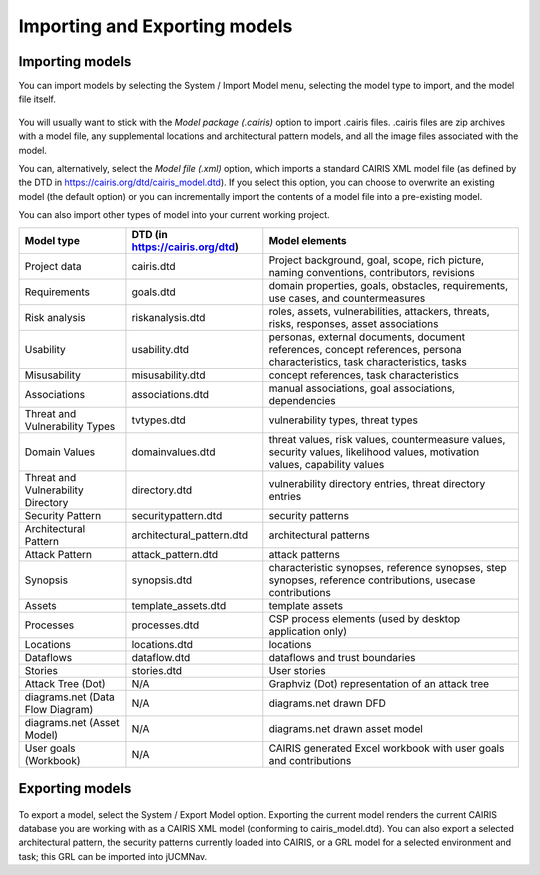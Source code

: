 Importing and Exporting models
==============================

Importing models
----------------

You can import models by selecting the System / Import Model menu, selecting the model type to import, and the model file itself.

.. figure:: ImportModel.jpg
   :alt: import model form

You will usually want to stick with the *Model package (.cairis)* option to import .cairis files.  .cairis files are zip archives with a model file, any supplemental locations and architectural pattern models, and all the image files associated with the model.  

You can, alternatively, select the *Model file (.xml)* option, which imports a standard CAIRIS XML model file (as defined by the DTD in https://cairis.org/dtd/cairis_model.dtd).  If you select this option, you can choose to overwrite an existing model (the default option) or you can incrementally import the contents of a model file into a pre-existing model.  

You can also import other types of model into your current working project.

============================================= =============================== ============================================================================================================================
Model type                                    DTD (in https://cairis.org/dtd) Model elements
============================================= =============================== ============================================================================================================================
Project data                                  cairis.dtd                      Project background, goal, scope, rich picture, naming conventions, contributors, revisions
Requirements                                  goals.dtd                       domain properties, goals, obstacles, requirements, use cases, and countermeasures
Risk analysis                                 riskanalysis.dtd                roles, assets, vulnerabilities, attackers, threats, risks, responses, asset associations
Usability                                     usability.dtd                   personas, external documents, document references, concept references, persona characteristics, task characteristics, tasks
Misusability                                  misusability.dtd                concept references, task characteristics
Associations                                  associations.dtd                manual associations, goal associations, dependencies
Threat and Vulnerability Types                tvtypes.dtd                     vulnerability types, threat types
Domain Values                                 domainvalues.dtd                threat values, risk values, countermeasure values, security values, likelihood values, motivation values, capability values
Threat and Vulnerability Directory            directory.dtd                   vulnerability directory entries, threat directory entries
Security Pattern                              securitypattern.dtd             security patterns
Architectural Pattern                         architectural_pattern.dtd       architectural patterns
Attack Pattern                                attack_pattern.dtd              attack patterns
Synopsis                                      synopsis.dtd                    characteristic synopses, reference synopses, step synopses, reference contributions, usecase contributions
Assets                                        template_assets.dtd             template assets
Processes                                     processes.dtd                   CSP process elements (used by desktop application only)
Locations                                     locations.dtd                   locations
Dataflows                                     dataflow.dtd                    dataflows and trust boundaries 
Stories                                       stories.dtd                     User stories
Attack Tree (Dot)                             N/A                             Graphviz (Dot) representation of an attack tree
diagrams.net (Data Flow Diagram)              N/A                             diagrams.net drawn DFD 
diagrams.net (Asset Model)                    N/A                             diagrams.net drawn asset model
User goals (Workbook)                         N/A                             CAIRIS generated Excel workbook with user goals and contributions
============================================= =============================== ============================================================================================================================


Exporting models
----------------

.. figure:: ExportModel.jpg
   :alt: export model form

To export a model, select the System / Export Model option.  Exporting the current model renders the current CAIRIS database you are working with as a CAIRIS XML model (conforming to cairis_model.dtd).
You can also export a selected architectural pattern, the security patterns currently loaded into CAIRIS, or a GRL model for a selected environment and task; this GRL can be imported into jUCMNav.